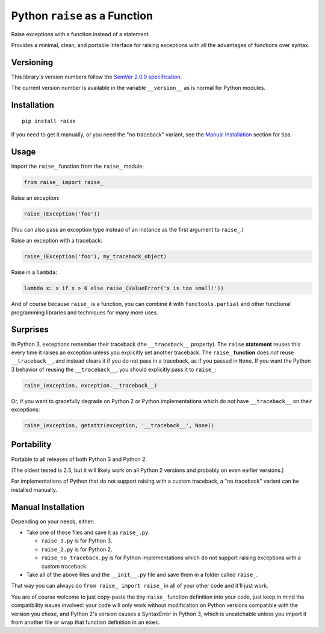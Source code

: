 Python ``raise`` as a Function
==============================

Raise exceptions with a function instead of a statement.

Provides a minimal, clean, and portable interface for raising
exceptions with all the advantages of functions over syntax.


Versioning
----------

This library's version numbers follow the `SemVer 2.0.0 specification
<https://semver.org/spec/v2.0.0.html>`_.

The current version number is available in the variable ``__version__``
as is normal for Python modules.


Installation
------------

::

    pip install raise

If you need to get it manually, or you need the "no traceback"
variant, see the `Manual Installation`_ section for tips.


Usage
-----

Import the ``raise_`` function from the ``raise_`` module:

.. code:: python

    from raise_ import raise_

Raise an exception:

.. code:: python

    raise_(Exception('foo'))

(You can also pass an exception type instead of
an instance as the first argument to ``raise_``.)

Raise an exception with a traceback:

.. code:: python

    raise_(Exception('foo'), my_traceback_object)

Raise in a ``lambda``:

.. code:: python

    lambda x: x if x > 0 else raise_(ValueError('x is too small!')) 

And of course because ``raise_`` is a function,
you can combine it with ``functools.partial``
and other functional programming libraries and
techniques for many more uses.


Surprises
---------

In Python 3, exceptions remember their traceback (the
``__traceback__`` property). The ``raise`` **statement**
reuses this every time it raises an exception unless
you explicitly set another traceback. The ``raise_``
**function** does *not* reuse ``__traceback__``, and
instead clears it if you do not pass in a traceback,
as if you passed in ``None``. If you want the Python 3
behavior of reusing the ``__traceback__``, you should
explicitly pass it to ``raise_``:

.. code:: python

    raise_(exception, exception.__traceback__)

Or, if you want to gracefully degrade on Python 2
or Python implementations which do not have
``__traceback__`` on their exceptions:

.. code:: python

    raise_(exception, getattr(exception, '__traceback__', None))


Portability
-----------

Portable to all releases of both Python 3 and Python 2.

(The oldest tested is 2.5, but it will likely work on all
Python 2 versions and probably on even earlier versions.)

For implementations of Python that do not support raising
with a custom traceback, a "no traceback" variant can be
installed manually.


Manual Installation
-------------------

Depending on your needs, either:

* Take one of these files and save it as ``raise_.py``:

  * ``raise_3.py`` is for Python 3.
  * ``raise_2.py`` is for Python 2.
  * ``raise_no_traceback.py`` is for Python implementations which
    do not support raising exceptions with a custom traceback.

* Take all of the above files and the ``__init__.py``
  file and save them in a folder called ``raise_``.

That way you can always do ``from raise_ import raise_``
in all of your other code and it'll just work.

You are of course welcome to just copy-paste the tiny ``raise_`` function
definition into your code, just keep in mind the compatibility issues
involved: your code will only work without modification on Python
versions compatible with the version you chose, and Python 2's version
causes a SyntaxError in Python 3, which is uncatchable unless you import
it from another file or wrap that function definition in an ``exec``.
